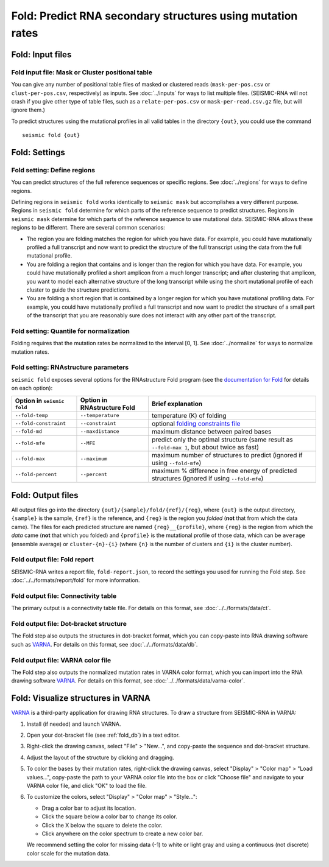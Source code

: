 
Fold: Predict RNA secondary structures using mutation rates
--------------------------------------------------------------------------------

Fold: Input files
^^^^^^^^^^^^^^^^^^^^^^^^^^^^^^^^^^^^^^^^^^^^^^^^^^^^^^^^^^^^^^^^^^^^^^^^^^^^^^^^

Fold input file: Mask or Cluster positional table
""""""""""""""""""""""""""""""""""""""""""""""""""""""""""""""""""""""""""""""""

You can give any number of positional table files of masked or clustered reads
(``mask-per-pos.csv`` or ``clust-per-pos.csv``, respectively) as inputs.
See :doc:`../inputs` for ways to list multiple files.
(SEISMIC-RNA will not crash if you give other type of table files, such as a
``relate-per-pos.csv`` or ``mask-per-read.csv.gz`` file, but will ignore them.)

To predict structures using the mutational profiles in all valid tables in the
directory ``{out}``, you could use the command ::

    seismic fold {out}

Fold: Settings
^^^^^^^^^^^^^^^^^^^^^^^^^^^^^^^^^^^^^^^^^^^^^^^^^^^^^^^^^^^^^^^^^^^^^^^^^^^^^^^^

Fold setting: Define regions
""""""""""""""""""""""""""""""""""""""""""""""""""""""""""""""""""""""""""""""""

You can predict structures of the full reference sequences or specific regions.
See :doc:`../regions` for ways to define regions.

Defining regions in ``seismic fold`` works identically to ``seismic mask`` but
accomplishes a very different purpose.
Regions in ``seismic fold`` determine for which parts of the reference sequence
to predict structures.
Regions in ``seismic mask`` determine for which parts of the reference sequence
to use mutational data.
SEISMIC-RNA allows these regions to be different.
There are several common scenarios:

- The region you are folding matches the region for which you have data.
  For example, you could have mutationally profiled a full transcript and now
  want to predict the structure of the full transcript using the data from the
  full mutational profile.
- You are folding a region that contains and is longer than the region for
  which you have data.
  For example, you could have mutationally profiled a short amplicon from a much
  longer transcript; and after clustering that amplicon, you want to model each
  alternative structure of the long transcript while using the short mutational
  profile of each cluster to guide the structure predictions.
- You are folding a short region that is contained by a longer region for
  which you have mutational profiling data.
  For example, you could have mutationally profiled a full transcript and now
  want to predict the structure of a small part of the transcript that you are
  reasonably sure does not interact with any other part of the transcript.

Fold setting: Quantile for normalization
""""""""""""""""""""""""""""""""""""""""""""""""""""""""""""""""""""""""""""""""

Folding requires that the mutation rates be normalized to the interval [0, 1].
See :doc:`../normalize` for ways to normalize mutation rates.

Fold setting: RNAstructure parameters
""""""""""""""""""""""""""""""""""""""""""""""""""""""""""""""""""""""""""""""""

``seismic fold`` exposes several options for the RNAstructure Fold program (see
the `documentation for Fold`_ for details on each option):

========================== =========================== =============================================================================================
Option in ``seismic fold`` Option in RNAstructure Fold Brief explanation
========================== =========================== =============================================================================================
``--fold-temp``            ``--temperature``           temperature (K) of folding
``--fold-constraint``      ``--constraint``            optional `folding constraints file`_
``--fold-md``              ``--maxdistance``           maximum distance between paired bases
``--fold-mfe``             ``--MFE``                   predict only the optimal structure (same result as ``--fold-max 1``, but about twice as fast)
``--fold-max``             ``--maximum``               maximum number of structures to predict (ignored if using ``--fold-mfe``)
``--fold-percent``         ``--percent``               maximum % difference in free energy of predicted structures (ignored if using ``--fold-mfe``)
========================== =========================== =============================================================================================

Fold: Output files
^^^^^^^^^^^^^^^^^^^^^^^^^^^^^^^^^^^^^^^^^^^^^^^^^^^^^^^^^^^^^^^^^^^^^^^^^^^^^^^^

All output files go into the directory ``{out}/{sample}/fold/{ref}/{reg}``,
where ``{out}`` is the output directory, ``{sample}`` is the sample, ``{ref}``
is the reference, and ``{reg}`` is the region you *folded* (**not** that from
which the data came).
The files for each predicted structure are named ``{reg}__{profile}``, where
``{reg}`` is the region from which the *data* came (**not** that which you
folded) and ``{profile}`` is the mutational profile of those data, which can be
``average`` (ensemble average) or ``cluster-{n}-{i}`` (where ``{n}`` is the
number of clusters and ``{i}`` is the cluster number).

Fold output file: Fold report
""""""""""""""""""""""""""""""""""""""""""""""""""""""""""""""""""""""""""""""""

SEISMIC-RNA writes a report file, ``fold-report.json``, to record the settings
you used for running the Fold step.
See :doc:`../../formats/report/fold` for more information.

Fold output file: Connectivity table
""""""""""""""""""""""""""""""""""""""""""""""""""""""""""""""""""""""""""""""""

The primary output is a connectivity table file.
For details on this format, see :doc:`../../formats/data/ct`.

.. _fold_db:

Fold output file: Dot-bracket structure
""""""""""""""""""""""""""""""""""""""""""""""""""""""""""""""""""""""""""""""""

The Fold step also outputs the structures in dot-bracket format, which you can
copy-paste into RNA drawing software such as `VARNA`_.
For details on this format, see :doc:`../../formats/data/db`.

Fold output file: VARNA color file
""""""""""""""""""""""""""""""""""""""""""""""""""""""""""""""""""""""""""""""""

The Fold step also outputs the normalized mutation rates in VARNA color format,
which you can import into the RNA drawing software `VARNA`_.
For details on this format, see :doc:`../../formats/data/varna-color`.

Fold: Visualize structures in VARNA
^^^^^^^^^^^^^^^^^^^^^^^^^^^^^^^^^^^^^^^^^^^^^^^^^^^^^^^^^^^^^^^^^^^^^^^^^^^^^^^^

`VARNA`_ is a third-party application for drawing RNA structures.
To draw a structure from SEISMIC-RNA in VARNA:

1.  Install (if needed) and launch VARNA.
2.  Open your dot-bracket file (see :ref:`fold_db`) in a text editor.
3.  Right-click the drawing canvas, select "File" > "New...", and copy-paste the
    sequence and dot-bracket structure.
4.  Adjust the layout of the structure by clicking and dragging.
5.  To color the bases by their mutation rates, right-click the drawing canvas,
    select "Display" > "Color map" > "Load values...", copy-paste the path to
    your VARNA color file into the box or click "Choose file" and navigate to
    your VARNA color file, and click "OK" to load the file.
6.  To customize the colors, select "Display" > "Color map" > "Style...":

    - Drag a color bar to adjust its location.
    - Click the square below a color bar to change its color.
    - Click the X below the square to delete the color.
    - Click anywhere on the color spectrum to create a new color bar.

    We recommend setting the color for missing data (-1) to white or light gray
    and using a continuous (not discrete) color scale for the mutation data.

.. _documentation for Fold: https://rna.urmc.rochester.edu/Text/Fold.html
.. _folding constraints file: https://rna.urmc.rochester.edu/Text/File_Formats.html#Constraint
.. _VARNA: https://varna.lisn.upsaclay.fr/
